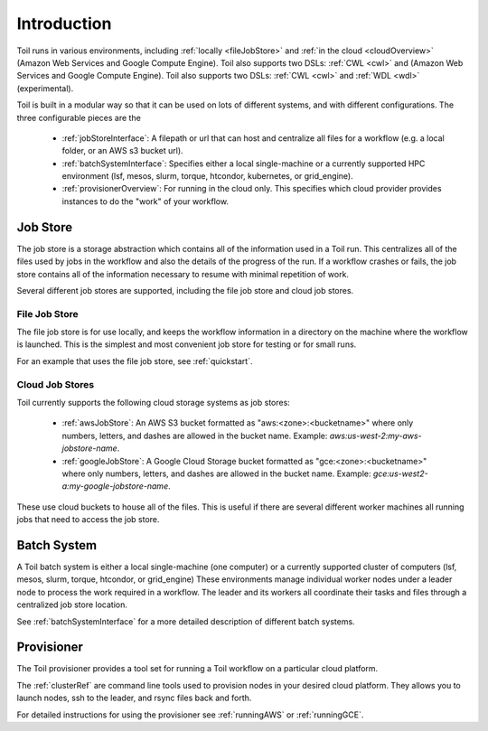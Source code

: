 .. _runningOverview:

Introduction
============

Toil runs in various environments, including :ref:`locally <fileJobStore>` and :ref:`in the cloud <cloudOverview>`
(Amazon Web Services and Google Compute Engine).  Toil also supports two DSLs: :ref:`CWL <cwl>` and
(Amazon Web Services and Google Compute Engine).  Toil also supports two DSLs: :ref:`CWL <cwl>` and
:ref:`WDL <wdl>` (experimental).

Toil is built in a modular way so that it can be used on lots of different systems, and with different configurations.
The three configurable pieces are the

 - :ref:`jobStoreInterface`: A filepath or url that can host and centralize all files for a workflow (e.g. a local folder, or an AWS s3 bucket url).
 - :ref:`batchSystemInterface`: Specifies either a local single-machine or a currently supported HPC environment (lsf, mesos, slurm, torque, htcondor, kubernetes, or grid_engine).
 - :ref:`provisionerOverview`: For running in the cloud only.  This specifies which cloud provider provides instances to do the "work" of your workflow.

.. _jobStoreOverview:

Job Store
---------

The job store is a storage abstraction which contains all of the information used in a Toil run. This centralizes all
of the files used by jobs in the workflow and also the details of the progress of the run. If a workflow crashes
or fails, the job store contains all of the information necessary to resume with minimal repetition of work.

Several different job stores are supported, including the file job store and cloud job stores.

.. _fileJobStore:

File Job Store
~~~~~~~~~~~~~~

The file job store is for use locally, and keeps the workflow information in a directory on the machine where the
workflow is launched.  This is the simplest and most convenient job store for testing or for small runs.

For an example that uses the file job store, see :ref:`quickstart`.

Cloud Job Stores
~~~~~~~~~~~~~~~~

Toil currently supports the following cloud storage systems as job stores:

 - :ref:`awsJobStore`: An AWS S3 bucket formatted as "aws:<zone>:<bucketname>" where only numbers, letters, and dashes are allowed in the bucket name.  Example: `aws:us-west-2:my-aws-jobstore-name`.
 - :ref:`googleJobStore`: A Google Cloud Storage bucket formatted as "gce:<zone>:<bucketname>" where only numbers, letters, and dashes are allowed in the bucket name.  Example: `gce:us-west2-a:my-google-jobstore-name`.

These use cloud buckets to house all of the files. This is useful if there are several different
worker machines all running jobs that need to access the job store.

.. _batchSystemOverview:

Batch System
------------

A Toil batch system is either a local single-machine (one computer) or a
currently supported cluster of computers (lsf, mesos, slurm, torque,
htcondor, or grid_engine) These environments manage individual worker nodes
under a leader node to process the work required in a workflow.  The leader and
its workers all coordinate their tasks and files through a centralized job
store location.

See :ref:`batchSystemInterface` for a more detailed description of different batch systems.

.. _provisionerOverview:

Provisioner
-----------

The Toil provisioner provides a tool set for running a Toil workflow on a particular cloud platform.

The :ref:`clusterRef` are command line tools used to provision nodes in your desired cloud platform.
They allows you to launch nodes, ssh to the leader, and rsync files back and forth.

For detailed instructions for using the provisioner see :ref:`runningAWS` or :ref:`runningGCE`.
